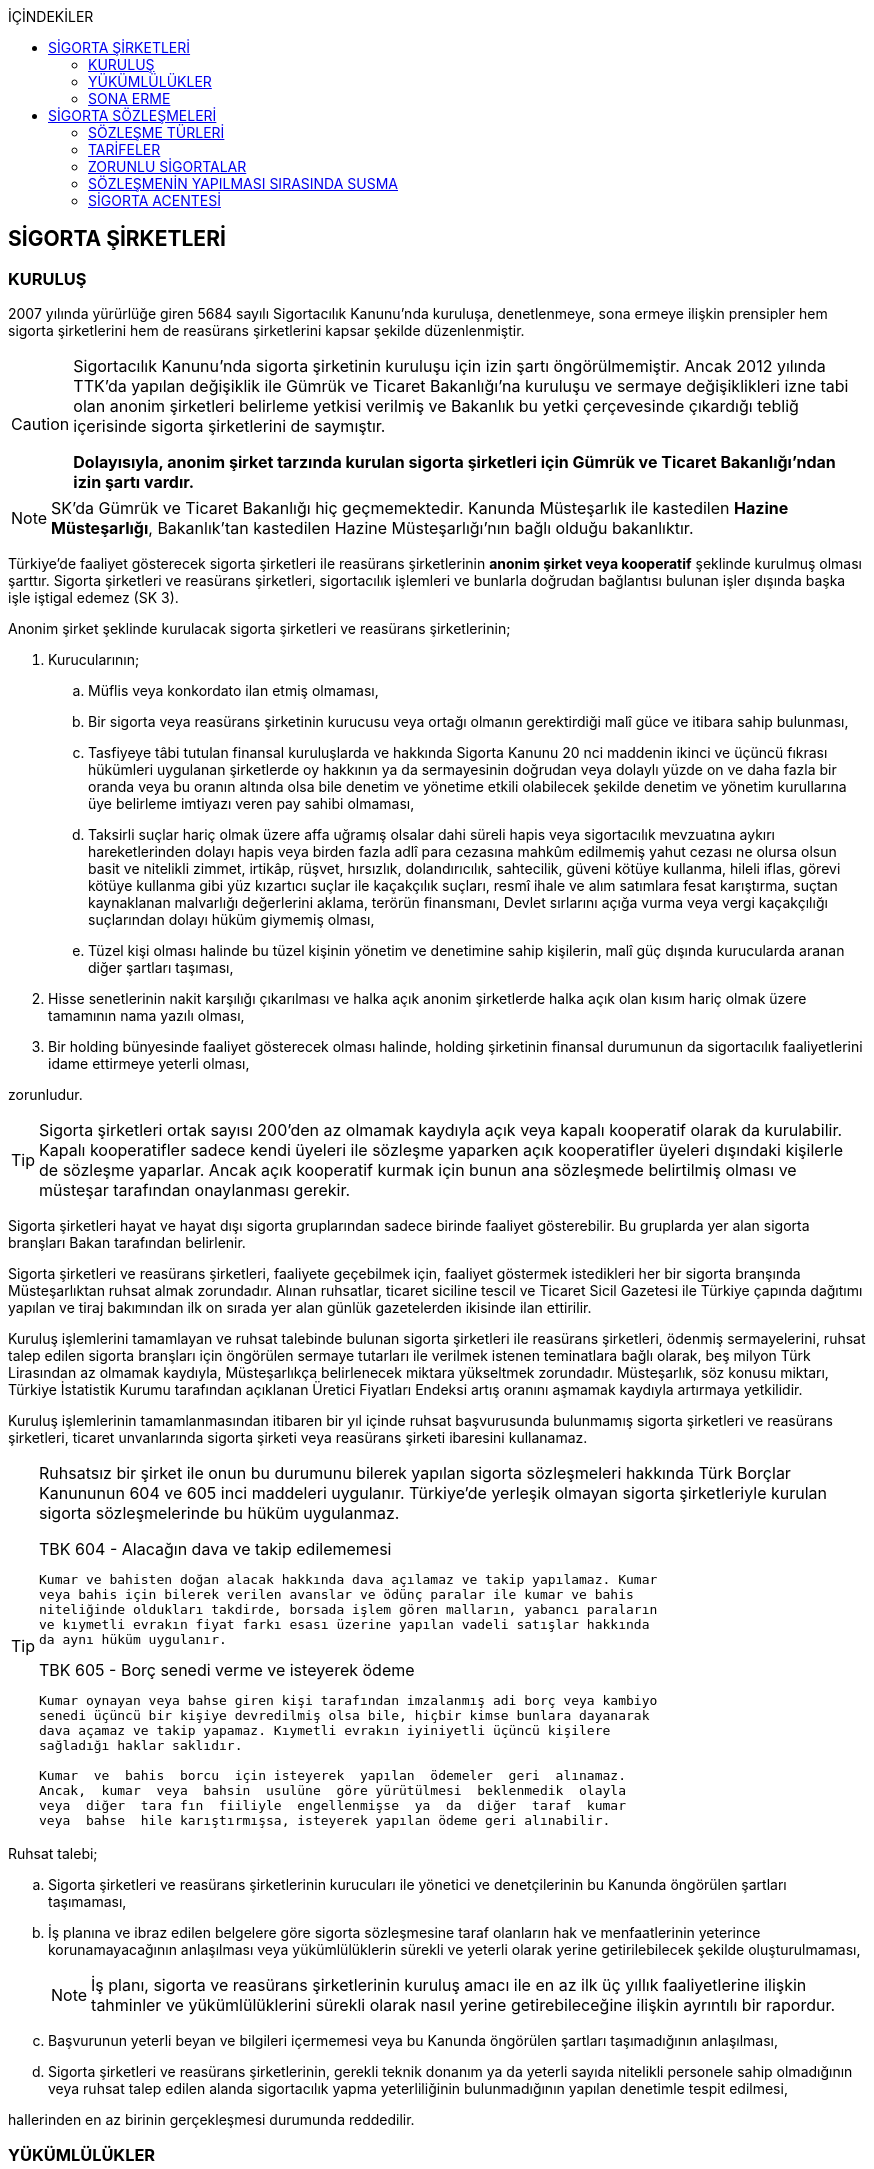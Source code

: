 :icons: font
:toc:
:toc-title: İÇİNDEKİLER

== SİGORTA ŞİRKETLERİ

=== KURULUŞ

2007 yılında yürürlüğe giren 5684 sayılı Sigortacılık Kanunu'nda kuruluşa,
denetlenmeye, sona ermeye ilişkin prensipler hem sigorta şirketlerini hem de
reasürans şirketlerini kapsar şekilde düzenlenmiştir.

[CAUTION]
====
Sigortacılık Kanunu'nda sigorta şirketinin kuruluşu için izin şartı
öngörülmemiştir. Ancak 2012 yılında TTK'da yapılan değişiklik ile Gümrük ve
Ticaret Bakanlığı'na kuruluşu ve sermaye değişiklikleri izne tabi olan anonim
şirketleri belirleme yetkisi verilmiş ve Bakanlık bu yetki çerçevesinde
çıkardığı tebliğ içerisinde sigorta şirketlerini de saymıştır.

*Dolayısıyla, anonim şirket tarzında kurulan sigorta şirketleri için Gümrük ve
Ticaret Bakanlığı'ndan izin şartı vardır.*
====

NOTE: SK'da Gümrük ve Ticaret Bakanlığı hiç geçmemektedir. Kanunda Müsteşarlık
ile kastedilen *Hazine Müsteşarlığı*, Bakanlık'tan kastedilen Hazine
Müsteşarlığı'nın bağlı olduğu bakanlıktır.

Türkiye’de faaliyet gösterecek sigorta şirketleri ile reasürans şirketlerinin
*anonim şirket veya kooperatif* şeklinde kurulmuş olması şarttır. Sigorta
şirketleri ve reasürans şirketleri, sigortacılık işlemleri ve bunlarla doğrudan
bağlantısı bulunan işler dışında başka işle iştigal edemez (SK 3).

Anonim şirket şeklinde kurulacak sigorta şirketleri ve reasürans şirketlerinin;

. Kurucularının;

.. Müflis veya konkordato ilan etmiş olmaması,
.. Bir sigorta veya reasürans şirketinin kurucusu veya ortağı olmanın
gerektirdiği malî güce ve itibara sahip bulunması,
.. Tasfiyeye tâbi tutulan finansal kuruluşlarda ve hakkında Sigorta Kanunu 20
nci maddenin ikinci ve üçüncü fıkrası hükümleri uygulanan şirketlerde oy
hakkının ya da sermayesinin doğrudan veya dolaylı yüzde on ve daha fazla bir
oranda veya bu oranın altında olsa bile denetim ve yönetime etkili olabilecek
şekilde denetim ve yönetim kurullarına üye belirleme imtiyazı veren pay sahibi
olmaması,
.. Taksirli suçlar hariç olmak üzere affa uğramış olsalar dahi süreli hapis
veya sigortacılık mevzuatına aykırı hareketlerinden dolayı hapis veya birden
fazla adlî para cezasına mahkûm edilmemiş yahut cezası ne olursa olsun basit ve
nitelikli zimmet, irtikâp, rüşvet, hırsızlık, dolandırıcılık, sahtecilik,
güveni kötüye kullanma, hileli iflas, görevi kötüye kullanma gibi yüz kızartıcı
suçlar ile kaçakçılık suçları, resmî ihale ve alım satımlara fesat karıştırma,
suçtan kaynaklanan malvarlığı değerlerini aklama, terörün finansmanı, Devlet
sırlarını açığa vurma veya vergi kaçakçılığı suçlarından dolayı hüküm giymemiş
olması,
.. Tüzel kişi olması halinde bu tüzel kişinin yönetim ve denetimine sahip
kişilerin, malî güç dışında kurucularda aranan diğer şartları taşıması,

. Hisse senetlerinin nakit karşılığı çıkarılması ve halka açık anonim
şirketlerde halka açık olan kısım hariç olmak üzere tamamının nama yazılı
olması,
. Bir holding bünyesinde faaliyet gösterecek olması halinde, holding şirketinin
finansal durumunun da sigortacılık faaliyetlerini idame ettirmeye yeterli
olması,

zorunludur.

TIP: Sigorta şirketleri ortak sayısı 200'den az olmamak kaydıyla açık veya
kapalı kooperatif olarak da kurulabilir.  Kapalı kooperatifler sadece kendi
üyeleri ile sözleşme yaparken açık kooperatifler üyeleri dışındaki kişilerle de
sözleşme yaparlar. Ancak açık kooperatif kurmak için bunun ana sözleşmede
belirtilmiş olması ve müsteşar tarafından onaylanması gerekir.

Sigorta şirketleri hayat ve hayat dışı sigorta gruplarından sadece birinde
faaliyet gösterebilir. Bu gruplarda yer alan sigorta branşları Bakan tarafından
belirlenir.

Sigorta şirketleri ve reasürans şirketleri, faaliyete geçebilmek için, faaliyet
göstermek istedikleri her bir sigorta branşında Müsteşarlıktan ruhsat almak
zorundadır. Alınan ruhsatlar, ticaret siciline tescil ve Ticaret Sicil Gazetesi
ile Türkiye çapında dağıtımı yapılan ve tiraj bakımından ilk on sırada yer alan
günlük gazetelerden ikisinde ilan ettirilir.

Kuruluş işlemlerini tamamlayan ve ruhsat talebinde bulunan sigorta şirketleri
ile reasürans şirketleri, ödenmiş sermayelerini, ruhsat talep edilen sigorta
branşları için öngörülen sermaye tutarları ile verilmek istenen teminatlara
bağlı olarak, beş milyon Türk Lirasından az olmamak kaydıyla, Müsteşarlıkça
belirlenecek miktara yükseltmek zorundadır. Müsteşarlık, söz konusu miktarı,
Türkiye İstatistik Kurumu tarafından açıklanan Üretici Fiyatları Endeksi artış
oranını aşmamak kaydıyla artırmaya yetkilidir.

Kuruluş işlemlerinin tamamlanmasından itibaren bir yıl içinde ruhsat
başvurusunda bulunmamış sigorta şirketleri ve reasürans şirketleri, ticaret
unvanlarında sigorta şirketi veya reasürans şirketi ibaresini kullanamaz.

[TIP]
====
Ruhsatsız bir şirket ile onun bu durumunu bilerek yapılan sigorta sözleşmeleri
hakkında Türk Borçlar Kanununun 604 ve 605 inci maddeleri uygulanır. Türkiye’de
yerleşik olmayan sigorta şirketleriyle kurulan sigorta sözleşmelerinde bu hüküm
uygulanmaz.


.TBK 604 - Alacağın dava ve takip edilememesi
----
Kumar ve bahisten doğan alacak hakkında dava açılamaz ve takip yapılamaz. Kumar
veya bahis için bilerek verilen avanslar ve ödünç paralar ile kumar ve bahis
niteliğinde oldukları takdirde, borsada işlem gören malların, yabancı paraların
ve kıymetli evrakın fiyat farkı esası üzerine yapılan vadeli satışlar hakkında
da aynı hüküm uygulanır.
----

.TBK 605 - Borç senedi verme ve isteyerek ödeme
----
Kumar oynayan veya bahse giren kişi tarafından imzalanmış adi borç veya kambiyo
senedi üçüncü bir kişiye devredilmiş olsa bile, hiçbir kimse bunlara dayanarak
dava açamaz ve takip yapamaz. Kıymetli evrakın iyiniyetli üçüncü kişilere
sağladığı haklar saklıdır.

Kumar  ve  bahis  borcu  için isteyerek  yapılan  ödemeler  geri  alınamaz.
Ancak,  kumar  veya  bahsin  usulüne  göre yürütülmesi  beklenmedik  olayla
veya  diğer  tara fın  fiiliyle  engellenmişse  ya  da  diğer  taraf  kumar
veya  bahse  hile karıştırmışsa, isteyerek yapılan ödeme geri alınabilir.
----
====

Ruhsat talebi;

.. Sigorta şirketleri ve reasürans şirketlerinin kurucuları ile yönetici ve
denetçilerinin bu Kanunda öngörülen şartları taşımaması,
.. İş planına ve ibraz edilen belgelere göre sigorta sözleşmesine taraf
olanların hak ve menfaatlerinin yeterince korunamayacağının anlaşılması veya
yükümlülüklerin sürekli ve yeterli olarak yerine getirilebilecek şekilde
oluşturulmaması,
+
NOTE: İş planı, sigorta ve reasürans şirketlerinin kuruluş amacı ile en az ilk
üç yıllık faaliyetlerine ilişkin tahminler ve yükümlülüklerini sürekli olarak
nasıl yerine getirebileceğine ilişkin ayrıntılı bir rapordur.
.. Başvurunun yeterli beyan ve bilgileri içermemesi veya bu Kanunda öngörülen
şartları taşımadığının anlaşılması,
.. Sigorta şirketleri ve reasürans şirketlerinin, gerekli teknik donanım ya da
yeterli sayıda nitelikli personele sahip olmadığının veya ruhsat talep edilen
alanda sigortacılık yapma yeterliliğinin bulunmadığının yapılan denetimle
tespit edilmesi,

hallerinden en az birinin gerçekleşmesi durumunda reddedilir.

=== YÜKÜMLÜLÜKLER

Sigorta şirketleri ile reasürans şirketlerinin ana sözleşmelerinin
değiştirilmesinde, Müsteşarlığın uygun görüşü aranır. Müsteşarlıkça uygun
görülmeyen değişiklik tasarıları genel kurul gündemine alınamaz ve genel
kurulda görüşülemez. Sicil memuru, Müsteşarlığın uygun görüşü olmaksızın ana
sözleşme değişikliklerini ticaret siciline tescil edemez.

CAUTION: Anonim şirket tarzında kurulan sigorta şirketleri bakımından esas
sözleşme değişikliğinde yetkili kurum Gümrük ve Ticaret Bakanlığıdır.

Sigorta şirketleri ve reasürans şirketleri sigorta sözleşmelerinden doğan
yükümlülükleri için, kanunda belirtilen esaslara göre yeteri kadar karşılık
ayırmak zorundadır.

Sigorta şirketleri, yurt içinde akdetmiş oldukları sigorta sözleşmelerinden
doğan taahhütlerine karşılık olarak kanunda belirlenen esaslara göre teminat
ayırmak zorundadır.

Sigorta şirketleri ve reasürans şirketleri, hesaplarını ve malî tablolarını,
Müsteşarlıkça belirlenecek esaslara ve örneğe uygun olarak düzenlemek, ilan
ettirmek ve Müsteşarlığa göndermek zorundadır.

Sigorta şirketleri ile reasürans şirketleri bilançolarının, kâr ve zarar
cetvellerinin ve Müsteşarlıkça uygun görülecek diğer malî tablolarının bağımsız
denetim kuruluşlarına denetlettirilmesi ve ilan ettirilmesi zorunludur.
Müsteşarlık, sigorta şirketleri ve reasürans şirketlerinin bağımsız dış denetim
kuruluşlarınca denetlenmelerini düzenlemeye yetkilidir.

Sigorta şirketleri ile reasürans şirketlerinin ortakları, yönetim kurulu
üyeleri, denetçileri ve çalışanları, şirket ana sözleşmesi veya genel kurul ya
da yönetim kurulu kararı ile saptanan hükümler dâhilinde personele yapılan
ödemeler, yardım veya verilen avanslar hariç, şirket kaynaklarını dolaylı ya da
dolaysız kullanamaz, iyiniyet kurallarına aykırı olarak aktifin değerini
düşüren işlemlerde bulunamaz ve hiçbir surette örtülü kazanç aktarımı yapamaz.
Sigorta şirketleri ile reasürans şirketleri kendi borçları veya sigorta
işlemlerinden doğanlar hariç olmak üzere personeli, ortakları, iştirakleri veya
diğer kişi ve kurumlar lehine mal varlığını teminat olarak gösteremez, kefil
olamaz ve kredi sağlayamaz.

Bir sigorta veya reasürans şirketinin minumum garanti fonu tutarını
karşılayamadığının, tesis etmesi gereken teminatı tesis edemediğinin, teknik
karşılıkları karşılayacak yeterli veya teknik karşılıklara uygun varlıklarının
bulunmadığının ya da sözleşmelerden doğan yükümlülüklerini yerine
getiremediğinin yahut şirketin malî bünyesinin sigortalıların hak ve
menfaatlerini tehlikeye düşürecek derecede zayıflamakta olduğunun tespiti
hallerinde, Bakan uygun bir süre vererek, malî bünyenin güçlendirilmesine
yönelik olarak ilgili sigorta ve reasürans şirketinden;

.. Malî bünyesindeki zaafiyetin nasıl giderileceğini ve sigortalıların hak ve
menfaatlerinin nasıl korunacağını içeren kapsamlı bir iyileştirme planı
sunulması ve uygulanmasını,
.. Sermayesinin artırılması, ödenmemiş kısmının ödenmesi, sermayeye mahsuben
şirkete ödeme yapılması veya kâr dağıtımının durdurulması ya da ilave teminat
tesis edilmesini,
.. Varlıklarının kısmen ya da tamamen elden çıkarılması veya elden
çıkarılmasının durdurulmasını, yeni iştirak ve sabit değerler edinilmemesini,
.. Malî bünyesini ve likiditesini güçlendirici ve riski azaltıcı benzer
tedbirler alınmasını,
.. Tespit edilecek gündemle genel kurulun olağanüstü toplantıya çağrılmasını
veya genel kurul toplantısının ertelenmesini,
.. Benzeri diğer hususların yerine getirilmesini,

isteyebilir.

Ayrıca, Bakan;

.. Sigorta şirketlerinde şirketin faaliyette bulunduğu sigorta branşlarından,
reasürans şirketlerinde ise sigorta gruplarından birine veya tamamına ait
sigorta portföyünü teminat ve karşılıkları ile birlikte başka şirket veya
şirketlere devretmeye, devralacak şirket bulunamadığı takdirde ise devredilecek
portföyün tasfiyesine yönelik her türlü tedbiri almaya,
.. Sigorta portföyünü sınırlandırmaya,
.. Yönetim veya denetim kurulu üyelerinden bir kısmını veya tamamını görevden
alarak ya da bu kurullardaki mevcut üye sayısını artırarak bu kurullara üye
atamaya veya sigorta veya reasürans şirketinin yönetiminin kayyıma
devredilmesini talep etmeye,
.. Malî bünyenin güçlendirilmesine yönelik benzeri diğer tedbirleri almaya,

yetkilidir.

Yukarıda öngörülen tedbirlerin uygulanmaması veya uygulanamayacağının
anlaşılması, sigorta veya reasürans şirketinin ödemelerini tatil etmesi,
sigortalılara olan yükümlülüklerini yerine getirememesi veya şirket
özkaynaklarının minimum garanti fonunun altına düşmesi halinde, Bakan, sigorta
veya reasürans şirketinin tüm branşlarda veya ilgili branşlarda yeni sigorta
sözleşmesi akdetme ve temdit yetkisini kaldırmaya, ruhsatlarını iptal ve
varlıklarını bloke etmeye yetkilidir.

=== SONA ERME

==== RUHSAT İPTALİ

Bu Kanunun ruhsat iptaline ilişkin hükümleri saklı kalmak kaydıyla;

.. Ruhsat verilmesine ilişkin şartların bir kısmının veya tamamının kaybolması
halinde, üç aydan az olmamak üzere, Müsteşarlık tarafından verilecek süre
içinde durumun düzeltilmemiş olması,
.. Ruhsatın verildiği tarihten itibaren bir yıl içinde veya Müsteşarlığın uygun
görüşüyle yapılanlar hariç olmak üzere aralıksız olarak altı ay süre ile
sigorta veya reasürans sözleşmesi akdedilmemesi,
.. Sigortacılık mevzuatına aykırı uygulamalar sonucunda sigorta sözleşmesi ile
ilgili kişilerin hak ve menfaatlerinin tehlikeye düştüğünün anlaşılması,
.. 20 nci madde hükmü hariç olmak üzere, bu Kanun hükümlerinden doğan
yükümlülüklerin ağır şekilde ihlâl edilmesi veya yükümlülüklerin ihlâlinin
mutat hale gelmesi durumunda, Müsteşarlık tarafından, üç aydan az olmamak
kaydıyla, verilecek süre içinde durumun düzeltilmemiş olması,
.. İş planında belirtilen hedeflerden, Müsteşarlığın bilgisi dahilinde yapılan
değişiklik dışında makul nedenler olmaksızın aşırı derecede uzaklaşılmış
olması,

hallerinden en az birinin gerçekleşmesi durumunda, sigorta şirketlerinin ve
reasürans şirketlerinin ilgili branş ya da bütün branşlardaki ruhsatları
Müsteşarlık tarafından iptal edilebilir.

Ruhsat iptali, ticaret siciline tescil ve Ticaret Sicil Gazetesi ile Türkiye
çapında dağıtımı yapılan ve tiraj bakımından ilk on sırada yer alan günlük
gazetelerden ikisinde ilan ettirilir.

Ruhsatı iptal edilen şirketler, altı ayı geçmemek üzere Müsteşarlık tarafından
verilecek süre içinde iptal edilen ruhsatla bağlantılı portföylerini devretmek
zorundadır. Aksi takdirde Müsteşarlık re’sen devir de dâhil olmak üzere
portföyün tasfiyesine yönelik her türlü tedbiri almaya yetkilidir.

==== TASFİYE, BİRLEŞME, DEVİR, PORTFÖY DEVRİ VE İFLAS

Bir sigorta şirketinin kendi talebi ile tasfiye edilmesi, bir veya birkaç
şirket ile birleşmesi veya aktif ve pasifleri ile başka bir şirkete
devrolunması, sigorta portföyünü teminat ve karşılıkları ile birlikte kısmen
veya tamamen diğer bir şirkete devretmesi Bakanın iznine tâbidir. Reasürans
şirketleri hakkında da bu fıkra hükümleri uygulanır. Bu fıkra hükmüne aykırı
olarak yapılan tasfiye, birleşme, devralma ve portföy devirleri hükümsüzdür.

TIP: Portföy devrinde alacağın temliki ve borcun nakli bir arada
gerçekleşmektedir. Borcun naklinde alacaklının rızası aranmaktadır. Bakanın
izni tüm alacaklıların izni yerine geçmektedir.

Müsteşarlık, lüzumu halinde, tasfiye memurlarının değiştirilmesini talep
edebilir.

Birleşme, devir ve portföy devirleri, Türkiye çapında dağıtımı yapılan ve tiraj
bakımından ilk on sırada yer alan günlük gazetelerden ikisinde, birer hafta
arayla en az ikişer defa yayımlanmak suretiyle duyurulur. Sigorta sözleşmeleri
devredilen portföyde yer almak kaydıyla portföyünü devreden veya bir şirkete
devrolunan ya da birleşen şirketlerle sigorta sözleşmesi akdetmiş olan kişiler;
birleşme, devir ya da portföy devrini öğrendikleri tarihten itibaren, devir,
birleşme ya da portföy devri nedeniyle, üç ay içinde sözleşmelerini
feshedebilir.

Sigorta şirketinin iflası halinde sigortalılar, iflas masasına üçüncü sırada
iştirak eder.

Müsteşarlık, lüzumu halinde iflas masasındaki yetkililerin değiştirilmesini
talep edebilir.

== SİGORTA SÖZLEŞMELERİ

Sigorta sözleşmesi, sigortacının bir prim karşılığında, kişinin para ile
ölçülebilir bir menfaatini zarara uğratan tehlikenin, rizikonun, meydana
gelmesi hâlinde bunu tazmin etmeyi ya da bir veya birkaç kişinin hayat süreleri
sebebiyle ya da hayatlarında gerçekleşen bazı olaylar dolayısıyla bir para
ödemeyi veya diğer edimlerde bulunmayı yükümlendiği sözleşmedir.

NOTE: Sigorta sözleşmesinin tarafları *sigortacı* ve **sigorta ettiren**dir.
*Sigortalı*, sözleşmenin tarafı olmayan ama sözleşmeden yararlanan üçüncü
kişidir.

Sigorta sözleşmesi, her iki tarafa borç yükleyen bir sözleşmedir. Sigorta
ettirenin asıl edimi, *prim ödeme* borcudur. Sigortacının edimi ise *himaye
sağlama* borcudur.

[TIP]
====
Doktrinde sigortacının edimini izah eden iki görüş vardır: *Para ödeme teorisi*
ve *tehlike taşıma teorisi*.

Para ödeme teorisine göre sigortacının borcu riziko gerçekleştiğinde ortaya
çıkar.

Tehlike taşıma teorisine göre ise sigortacının borcu sözleşmenin kurulması
anından itibaren başlar ve prim toplamak, bunları nemalandırmak, reasürans
sözleşmeleri akdetmek vs. sigortacının ediminin bir parçasıdır.
====

Ruhsatsız bir şirket ile onun bu durumunu bilerek yapılan sigorta sözleşmeleri
hakkında Türk Borçlar Kanununun 604 ve 605 inci maddeleri uygulanır. Türkiye’de
yerleşik olmayan sigorta şirketleriyle kurulan sigorta sözleşmelerinde bu hüküm
uygulanmaz.

Sigorta sözleşmelerinin ana muhtevası, Müsteşarlıkça onaylanan ve sigorta
şirketlerince aynı şekilde uygulanacak olan genel şartlara uygun olarak
düzenlenir. Ancak, sigorta sözleşmelerinde işin özelliğine uygun olarak özel
şartlar tesis edilebilir. Bu hususlar, sigorta sözleşmesi üzerinde ve özel
şartlar başlığı altında herhangi bir yanılgıya neden olmayacak şekilde açık
olarak belirtilir.

Sigorta sözleşmelerinde kapsam dahiline alınmış olan riskler haricinde, kapsam
dışı bırakılmış riskler açıkça belirtilir. Belirtilmemiş olan riskler teminat
kapsamında sayılır.

=== SÖZLEŞME TÜRLERİ

==== ZARAR SİGORTASI

Zarar sigortalarında teminat altına alınan rizikoların gerçekleşmesi ile ortaya
çıkan somut zararın giderilmesi hedeflenmektedir.

===== AKTİF ZARAR SİGORTASI

Aktif zarar sigortalarının konusunu *menfaat* teşkil eder. Menfaat, bir
malvarlığı değerine sahip olmak, kullanmak, işletmek dolayısıyla oluşan
ekonomik değer ilişkisidir.

IMPORTANT: Sigortanın konusu malın kendisi değil, o mal üzerindeki menfaattir.

Bir mal üzerinde menfaat sahibi olan herkes kendisine ait menfaati sigorta
ettirebilir.

===== PASİF ZARAR SİGORTASI

Kişinin, rizikonun gerçekleşmesi sebebiyle üçüncü kişilere karşı sorumlu hale
gelmesi ihtimalini kapsayan sigorta türlerine pasif zarar sigortası denir.

TIP: Trafik sigortası işleten sıfatındaki kişinin üçüncü kişilere karşı sorumlu
olması halinde üçüncü kişilerin zararının giderilmesine yönelik bir pasif zarar
sigortasıdır.

==== MEBLAĞ SİGORTASI

Meblağ sigortaları, zarar kavramından bağımsız sigorta sözleşmeleridir.
Sigortacının ödeme yapması için teminat kapsamında yer alan rizikonun
gerçekleşmiş olması yeterlidir.

=== TARİFELER

Sigorta tarifeleri, sigortacılık esasına ve genel kabul görmüş aktüeryal
tekniklere uygun olarak sigorta şirketleri tarafından serbestçe belirlenir.
Ancak, bu Kanuna ve diğer kanunlara göre ihdas edilen zorunlu sigortaların
teminat tutarları ile tarife ve talimatları Bakan tarafından tespit olunur ve
Resmî Gazetede yayımlanır.

Bakan, gerek görülen hallerde hayat, bir yıldan uzun süreli ferdî kaza, sağlık,
hastalık ve ihtiyarî deprem sigortaları tarifeleri ile prim, formül ve
cetvellerinin uygulamaya konulabilmesini Müsteşarlığın onayına tâbi kılabilir
veya özel kanunlardaki hükümler saklı kalmak kaydıyla gerekli görülen hallerde,
tespit ve ilan ettiği aracılık komisyonlarını, tasdike tâbi kıldığı veya tespit
ettiği her türlü tarifeyi serbest bırakabilir.

=== ZORUNLU SİGORTALAR

Bakanlar Kurulu, kamu yararı açısından gerekli gördüğü hallerde zorunlu
sigortalar ihdas edebilir. Sigorta şirketleri, Sigorta Kanunu 20 nci maddenin
ikinci fıkrasının (b) bendi ile üçüncü fıkrası hükümleri saklı kalmak kaydıyla
faaliyet gösterdiği sigorta branşlarının kapsamında bulunan zorunlu sigortaları
yapmaktan kaçınamaz.

=== SÖZLEŞMENİN YAPILMASI SIRASINDA SUSMA

Sigortacı ile sigorta sözleşmesi yapmak isteyen kişinin, sözleşmenin yapılması
için verdiği teklifname, teklifname tarihinden itibaren otuz gün içinde
reddedilmemişse sigorta sözleşmesi kurulmuş sayılır.

Teklifnamenin verilmesi sırasında yapılmış ödemeler, sözleşmenin yapılmasından
sonra prim olarak kabul edilir veya ilk prime sayılır. Bu ödemeler, sözleşme
yapılmadığı takdirde, kesinti yapılmadan, faiziyle birlikte geri verilir.

Ticaret Kanunu 1483. madde hükümleri saklıdır.

=== SİGORTA ACENTESİ

*Sigorta acentesi*, ticarî mümessil, ticarî vekil, satış memuru veya müstahdem
gibi tâbi bir sıfatı olmaksızın bir sözleşmeye dayanarak muayyen bir yer veya
bölge içinde daimî bir surette sigorta şirketlerinin nam ve hesabına sigorta
sözleşmelerine aracılık etmeyi veya bunları sigorta şirketleri adına yapmayı
meslek edinen, sözleşmenin akdinden önce hazırlık çalışmalarını yürüten ve
sözleşmenin uygulanması ile tazminatın ödenmesinde yardımcı olan kişiyi ifade
eder.

İki tür acenter vardır: *Sözleşme yapma yetkisine sahip olan* acente ve *sadece
aracılık yapma yetkisine sahip olan* acente. Uygulamada bunlara *A tipi* ve *B
tipi* denilmektedir.

Acenteye, şirketin tüm branşları bakımından yetki verilirse *umumi acente*,
belirli branşlar bakımından yetki verilirse *hususi acente* adı verilir.

TIP: Acentenin yetkilendirdiği acenteye *tali acente* denir. Hazine
Müsteşartlığı sigortacılık bakımından buna izin vermemektedir.

Acente, aracılıkta bulunduğu veya yaptığı sözleşmelerle ilgili her türlü ihtar,
ihbar ve protesto gibi hakkı koruyan beyanları müvekkili adına yapmaya ve
bunları kabule yetkilidir.

==== ACENTE OLMAK İÇİN GEREKLİ KOŞULLAR

Hem gerçek hem de tüzel kişiler sigorta acentesi olabilir. Sigorta Acenteleri
Yönetmeliğinde aranan şartlar belirtilmiştir.

===== GERÇEK KİŞİ ACENTELER

Acentelik faaliyetinde bulunacak gerçek kişilerde aşağıdaki nitelikler aranır.

.. Teknik personel unvanını taşıması.
.. Türkiye’de yerleşik olması.
.. Kasten işlenen bir suçtan dolayı affa uğramış olsalar dahi 5 yıldan fazla
hapis,  sigortacılık mevzuatına aykırı hareketlerinden dolayı hapis veya birden
fazla adlî para cezasına mahkûm edilmemiş olması; devletin güvenliğine,
Anayasal düzene ve bu düzenin işleyişine, milli savunmaya ve devlet sırlarına
karşı suçlar ile casusluk, zimmet, irtikâp, rüşvet, hırsızlık, dolandırıcılık,
sahtecilik, güveni kötüye kullanma, hileli iflas, ihaleye fesat karıştırma,
edimin ifasına fesat karıştırma, bilişim sistemini engelleme, bozma, verileri
yok etme veya değiştirme, banka veya kredi kartlarının kötüye kullanılması,
suçtan kaynaklanan malvarlığı değerlerini aklama, terörün finansmanı,
kaçakçılık, vergi kaçakçılığı veya haksız mal edinme suçlarından hüküm giymemiş
olması.
.. Asgari mal varlığı şartını yerine getirmiş olması.
.. Fiziki şartlar, teknik ve idari altyapı ile insan kaynakları bakımından
yeterli donanıma sahip olması.
.. Mesleki deneyim süresini tamamlaması.

===== TÜZEL KİŞİ ACENTELER

Acentelik faaliyetinde bulunacak tüzel kişilerde aşağıdaki nitelikler aranır.

.. Merkezlerinin Türkiye’de bulunması ve anonim şirket veya limited şirket
şeklinde kurulmuş olmaları.
.. Asgari ödenmiş sermaye şartını yerine getirmiş olması.
.. Fiziki şartlar, teknik ve idari altyapı ile insan kaynakları bakımından
yeterli donanıma sahip olması.
.. Tüzel kişi acentelerin gerçek kişi ortakları ile tüzel kişi ortaklarının
gerçek kişi ortaklarında gerçek kişi acenteler için aranan şartlarda belirtilen
suçlardan birini işlememiş olma şartı aranır.

==== DENKLEŞTİRME TAZMİNATI

Sözleşme ilişkisinin sona ermesinden sonra;

.. Müvekkil, acentenin bulduğu yeni müşteriler sayesinde, sözleşme ilişkisinin
sona ermesinden sonra da önemli menfaatler elde ediyorsa,
.. Acente, sözleşme ilişkisinin sona ermesinin sonucu olarak, onun tarafından
işletmeye kazandırılmış müşterilerle yapılmış veya kısa bir süre içinde
yapılacak olan işler dolayısıyla sözleşme ilişkisi devam etmiş olsaydı elde
edeceği ücret isteme hakkını kaybediyorsa ve
.. Somut olayın özellik ve şartları değerlendirildiğinde, ödenmesi hakkaniyete
uygun düşüyorsa,

acente müvekkilden uygun bir tazminat isteyebilir.

Tazminat, acentenin son beş yıllık faaliyeti sonucu aldığı yıllık komisyon veya
diğer ödemelerin ortalamasını aşamaz. Sözleşme ilişkisi daha kısa bir süre
devam etmişse, faaliyetin devamı sırasındaki ortalama esas alınır.

Müvekkilin, feshi haklı gösterecek bir eylemi olmadan, acente sözleşmeyi
feshetmişse veya acentenin kusuru sebebiyle sözleşme müvekkil tarafından haklı
sebeplerle feshedilmişse, acente denkleştirme isteminde bulunamaz.

Denkleştirme isteminden önceden vazgeçilemez. Denkleştirme istem hakkının
sözleşme ilişkisinin sona ermesinden itibaren bir yıl içinde ileri sürülmesi
gerekir.

